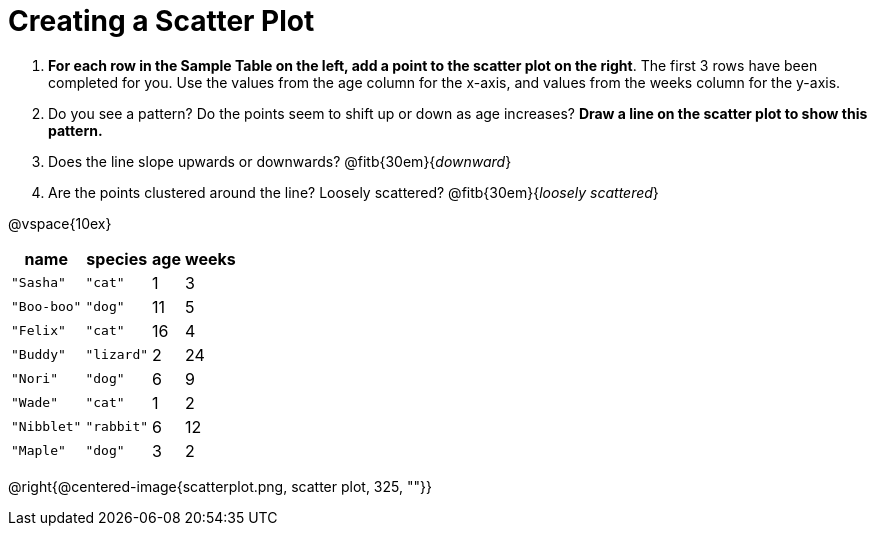 = Creating a Scatter Plot

++++
<style>
#content .fitb{ line-height: 2;}
p, .paragraph { width: auto !important; }
</style>
++++

. *For each row in the Sample Table on the left, add a point to the scatter plot on the right*.  The first 3 rows have been completed for you. Use the values from the age column for the x-axis, and values from the weeks column for the y-axis.

. Do you see a pattern? Do the points seem to shift up or down as age increases? *Draw a line on the scatter plot to show this pattern.*

. Does the line slope upwards or downwards?
   @fitb{30em}{_downward_}

. Are the points clustered around the line? Loosely scattered?
   @fitb{30em}{_loosely scattered_}

@vspace{10ex}

[.left]
[%autowidth,cols="5a,5a,2a,3a",options="header"]
|===
| name 			| species 	| age 	| weeks
| `"Sasha"` 	| `"cat"` 	|  1	|  3
| `"Boo-boo"` 	| `"dog"` 	| 11	|  5
| `"Felix"` 	| `"cat"` 	| 16	|  4
| `"Buddy"` 	| `"lizard"`|  2	| 24
| `"Nori"` 		| `"dog"` 	|  6	|  9
| `"Wade"` 		| `"cat"` 	|  1	|  2
| `"Nibblet"` 	| `"rabbit"`|  6	| 12
| `"Maple"` 	| `"dog"` 	|  3	|  2
|===

@right{@centered-image{scatterplot.png, scatter plot, 325, ""}}
